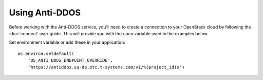 Using Anti-DDOS
===============

Before working with the Anti-DDOS service, you'll need to create a
connection to your OpenStack cloud by following the :doc:`connect` user
guide. This will provide you with the ``conn`` variable used in the examples
below.

Set environment variable or add these in your application::

    os.environ.setdefault(
        'OS_ANTI_DDOS_ENDPOINT_OVERRIDE',
        'https://antiddos.eu-de.otc.t-systems.com/v1/%(project_id)s')
